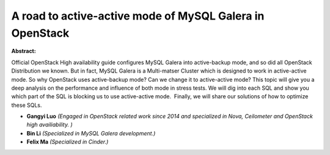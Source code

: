 A road to active-active mode of MySQL Galera in OpenStack
~~~~~~~~~~~~~~~~~~~~~~~~~~~~~~~~~~~~~~~~~~~~~~~~~~~~~~~~~

**Abstract:**

Official OpenStack High availability guide configures MySQL Galera into active-backup mode, and so did all OpenStack Distribution we known. But in fact, MySQL Galera is a Multi-matser Cluster which is designed to work in active-active mode. So why OpenStack uses active-backup mode? Can we change it to active-active mode? This topic will give you a deep analysis on the performance and influence of both mode in stress tests. We will dig into each SQL and show you which part of the SQL is blocking us to use active-active mode.  Finally, we will share our solutions of how to optimize these SQLs.


* **Gangyi Luo** *(Engaged in OpenStack related work since 2014 and specialized in Nova, Ceilometer and OpenStack high availiability. )*

* **Bin Li** *(Specialized in MySQL Galera development.)*

* **Felix Ma** *(Specialized in Cinder.)*
